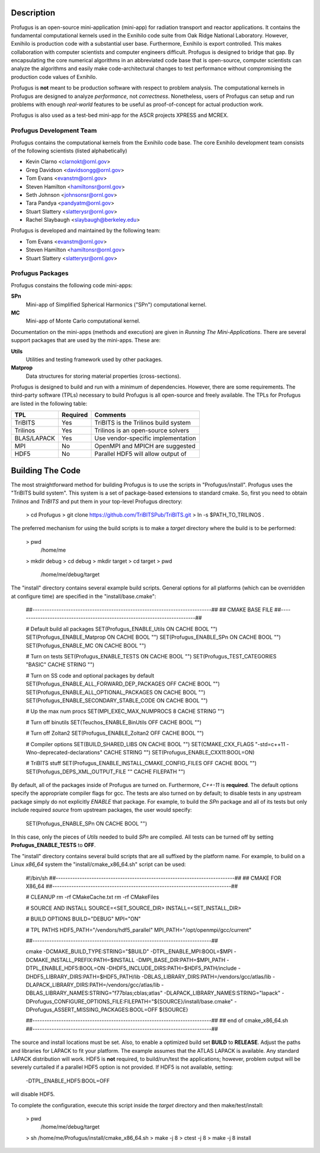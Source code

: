 
Description
***********

Profugus is an open-source mini-application (mini-app) for radiation
transport and reactor applications.  It contains the fundamental
computational kernels used in the Exnihilo code suite from Oak Ridge
National Laboratory. However, Exnihilo is production code with a
substantial user base. Furthermore, Exnihilo is export controlled.
This makes collaboration with computer scientists and computer
engineers difficult.  Profugus is designed to bridge that gap.  By
encapsulating the core numerical algorithms in an abbreviated code
base that is open-source, computer scientists can analyze the
algorithms and easily make code-architectural changes to test
performance without compromising the production code values of
Exnihilo.

Profugus is **not** meant to be production software with respect to
problem analysis.  The computational kernels in Profugus are designed
to analyze *performance*, not *correctness*.  Nonetheless, users of
Profugus can setup and run problems with enough *real-world* features
to be useful as proof-of-concept for actual production work.

Profugus is also used as a test-bed mini-app for the ASCR projects
XPRESS and MCREX.


Profugus Development Team
=========================

Profugus contains the computational kernels from the Exnihilo code
base. The core Exnihilo development team consists of the following
scientists (listed alphabetically)

* Kevin Clarno <clarnokt@ornl.gov>

* Greg Davidson <davidsongg@ornl.gov>

* Tom Evans <evanstm@ornl.gov>

* Steven Hamilton <hamiltonsr@ornl.gov>

* Seth Johnson <johnsonsr@ornl.gov>

* Tara Pandya <pandyatm@ornl.gov>

* Stuart Slattery <slatterysr@ornl.gov>

* Rachel Slaybaugh <slaybaugh@berkeley.edu>

Profugus is developed and maintained by the following team:

* Tom Evans <evanstm@ornl.gov>

* Steven Hamilton <hamiltonsr@ornl.gov>

* Stuart Slattery <slatterysr@ornl.gov>


Profugus Packages
=================

Profugus constains the following code mini-apps:

**SPn**
   Mini-app of Simplified Spherical Harmonics ("SPn") computational
   kernel.

**MC**
   Mini-app of Monte Carlo computational kernel.

Documentation on the mini-apps (methods and execution) are given in
*Running The Mini-Applications*. There are several support packages
that are used by the mini-apps.  These are:

**Utils**
   Utilities and testing framework used by other packages.

**Matprop**
   Data structures for storing material properties (cross-sections).

Profugus is designed to build and run with a minimum of dependencies.
However, there are some requirements.  The third-party software (TPLs)
necessary to build Profugus is all open-source and freely available.
The TPLs for Profugus are listed in the following table:

+-----------------------+---------------+---------------------------------------+
| TPL                   | Required      | Comments                              |
+=======================+===============+=======================================+
| TriBITS               | Yes           | TriBITS is the Trilinos build system  |
+-----------------------+---------------+---------------------------------------+
| Trilinos              | Yes           | Trilinos is an open-source solvers    |
+-----------------------+---------------+---------------------------------------+
| BLAS/LAPACK           | Yes           | Use vendor-specific implementation    |
+-----------------------+---------------+---------------------------------------+
| MPI                   | No            | OpenMPI and MPICH are suggested       |
+-----------------------+---------------+---------------------------------------+
| HDF5                  | No            | Parallel HDF5 will allow output of    |
+-----------------------+---------------+---------------------------------------+

Building The Code
*****************

The most straightforward method for building Profugus is to use the
scripts in "Profugus/install".  Profugus uses the "TriBITS build
system".  This system is a set of package-based extensions to standard
cmake.  So, first you need to obtain *Trilinos* and *TriBITS* and put
them in your top-level Profugus directory:

   > cd Profugus
   > git clone https://github.com/TriBITSPub/TriBITS.git
   > ln -s $PATH_TO_TRILINOS .

The preferred mechanism for using the build scripts is to make a
*target* directory where the build is to be performed:

   > pwd
     /home/me
   > mkdir debug
   > cd debug
   > mkdir target
   > cd target
   > pwd
     /home/me/debug/target

The "install" directory contains several example build scripts.
General options for all platforms (which can be overridden at
configure time) are specified in the "install/base.cmake":

   ##---------------------------------------------------------------------------##
   ## CMAKE BASE FILE
   ##---------------------------------------------------------------------------##

   # Default build all packages
   SET(Profugus_ENABLE_Utils   ON CACHE BOOL "")
   SET(Profugus_ENABLE_Matprop ON CACHE BOOL "")
   SET(Profugus_ENABLE_SPn     ON CACHE BOOL "")
   SET(Profugus_ENABLE_MC      ON CACHE BOOL "")

   # Turn on tests
   SET(Profugus_ENABLE_TESTS ON CACHE BOOL "")
   SET(Profugus_TEST_CATEGORIES "BASIC" CACHE STRING "")

   # Turn on SS code and optional packages by default
   SET(Profugus_ENABLE_ALL_FORWARD_DEP_PACKAGES OFF CACHE BOOL "")
   SET(Profugus_ENABLE_ALL_OPTIONAL_PACKAGES    ON  CACHE BOOL "")
   SET(Profugus_ENABLE_SECONDARY_STABLE_CODE    ON  CACHE BOOL "")

   # Up the max num procs
   SET(MPI_EXEC_MAX_NUMPROCS 8 CACHE STRING "")

   # Turn off binutils
   SET(Teuchos_ENABLE_BinUtils OFF CACHE BOOL "")

   # Turn off Zoltan2
   SET(Profugus_ENABLE_Zoltan2 OFF CACHE BOOL "")

   # Compiler options
   SET(BUILD_SHARED_LIBS ON CACHE BOOL "")
   SET(CMAKE_CXX_FLAGS "-std=c++11 -Wno-deprecated-declarations" CACHE STRING "")
   SET(Profugus_ENABLE_CXX11:BOOL=ON)

   # TriBITS stuff
   SET(Profugus_ENABLE_INSTALL_CMAKE_CONFIG_FILES OFF CACHE BOOL "")
   SET(Profugus_DEPS_XML_OUTPUT_FILE "" CACHE FILEPATH "")

By default, all of the packages inside of Profugus are turned on.
Furthermore, *C++-11* is **required**.  The default options specify
the appropriate compiler flags for gcc.  The tests are also turned on
by default; to disable tests in any upstream package simply do not
explicitly *ENABLE* that package.  For example, to build the *SPn*
package and all of its tests but only include required *source* from
upstream packages, the user would specify:

   SET(Profugus_ENABLE_SPn ON CACHE BOOL "")

In this case, only the pieces of *Utils* needed to build *SPn* are
compiled. All tests can be turned off by setting
**Profugus_ENABLE_TESTS** to **OFF**.

The "install" directory contains several build scripts that are all
suffixed by the platform name.  For example, to build on a Linux
*x86_64* system the "install/cmake_x86_64.sh" script can be used:

   #!/bin/sh
   ##---------------------------------------------------------------------------##
   ## CMAKE FOR X86_64
   ##---------------------------------------------------------------------------##

   # CLEANUP
   rm -rf CMakeCache.txt
   rm -rf CMakeFiles

   # SOURCE AND INSTALL
   SOURCE=<SET_SOURCE_DIR>
   INSTALL=<SET_INSTALL_DIR>

   # BUILD OPTIONS
   BUILD="DEBUG"
   MPI="ON"

   # TPL PATHS
   HDF5_PATH="/vendors/hdf5_parallel"
   MPI_PATH="/opt/openmpi/gcc/current"

   ##---------------------------------------------------------------------------##

   cmake \
   -DCMAKE_BUILD_TYPE:STRING="$BUILD" \
   -DTPL_ENABLE_MPI:BOOL=$MPI \
   -DCMAKE_INSTALL_PREFIX:PATH=$INSTALL \
   \
   -DMPI_BASE_DIR:PATH=$MPI_PATH \
   \
   -DTPL_ENABLE_HDF5:BOOL=ON \
   -DHDF5_INCLUDE_DIRS:PATH=$HDF5_PATH/include \
   -DHDF5_LIBRARY_DIRS:PATH=$HDF5_PATH/lib \
   \
   -DBLAS_LIBRARY_DIRS:PATH=/vendors/gcc/atlas/lib \
   -DLAPACK_LIBRARY_DIRS:PATH=/vendors/gcc/atlas/lib \
   -DBLAS_LIBRARY_NAMES:STRING="f77blas;cblas;atlas" \
   -DLAPACK_LIBRARY_NAMES:STRING="lapack" \
   \
   -DProfugus_CONFIGURE_OPTIONS_FILE:FILEPATH="${SOURCE}/install/base.cmake" \
   -DProfugus_ASSERT_MISSING_PACKAGES:BOOL=OFF \
   \
   ${SOURCE}

   ##---------------------------------------------------------------------------##
   ## end of cmake_x86_64.sh
   ##---------------------------------------------------------------------------##

The source and install locations must be set. Also, to enable a
optimized build set **BUILD** to **RELEASE**.  Adjust the paths and
libraries for LAPACK to fit your platform.  The example assumes that
the ATLAS LAPACK is available.  Any standard LAPACK distribution will
work. HDF5 is **not** required, to build/run/test the applications;
however, problem output will be severely curtailed if a parallel HDF5
option is not provided.  If HDF5 is not available, setting:

   -DTPL_ENABLE_HDF5:BOOL=OFF \

will disable HDF5.

To complete the configuration, execute this script inside the *target*
directory and then make/test/install:

   > pwd
     /home/me/debug/target
   > sh /home/me/Profugus/install/cmake_x86_64.sh
   > make -j 8
   > ctest -j 8
   > make -j 8 install
